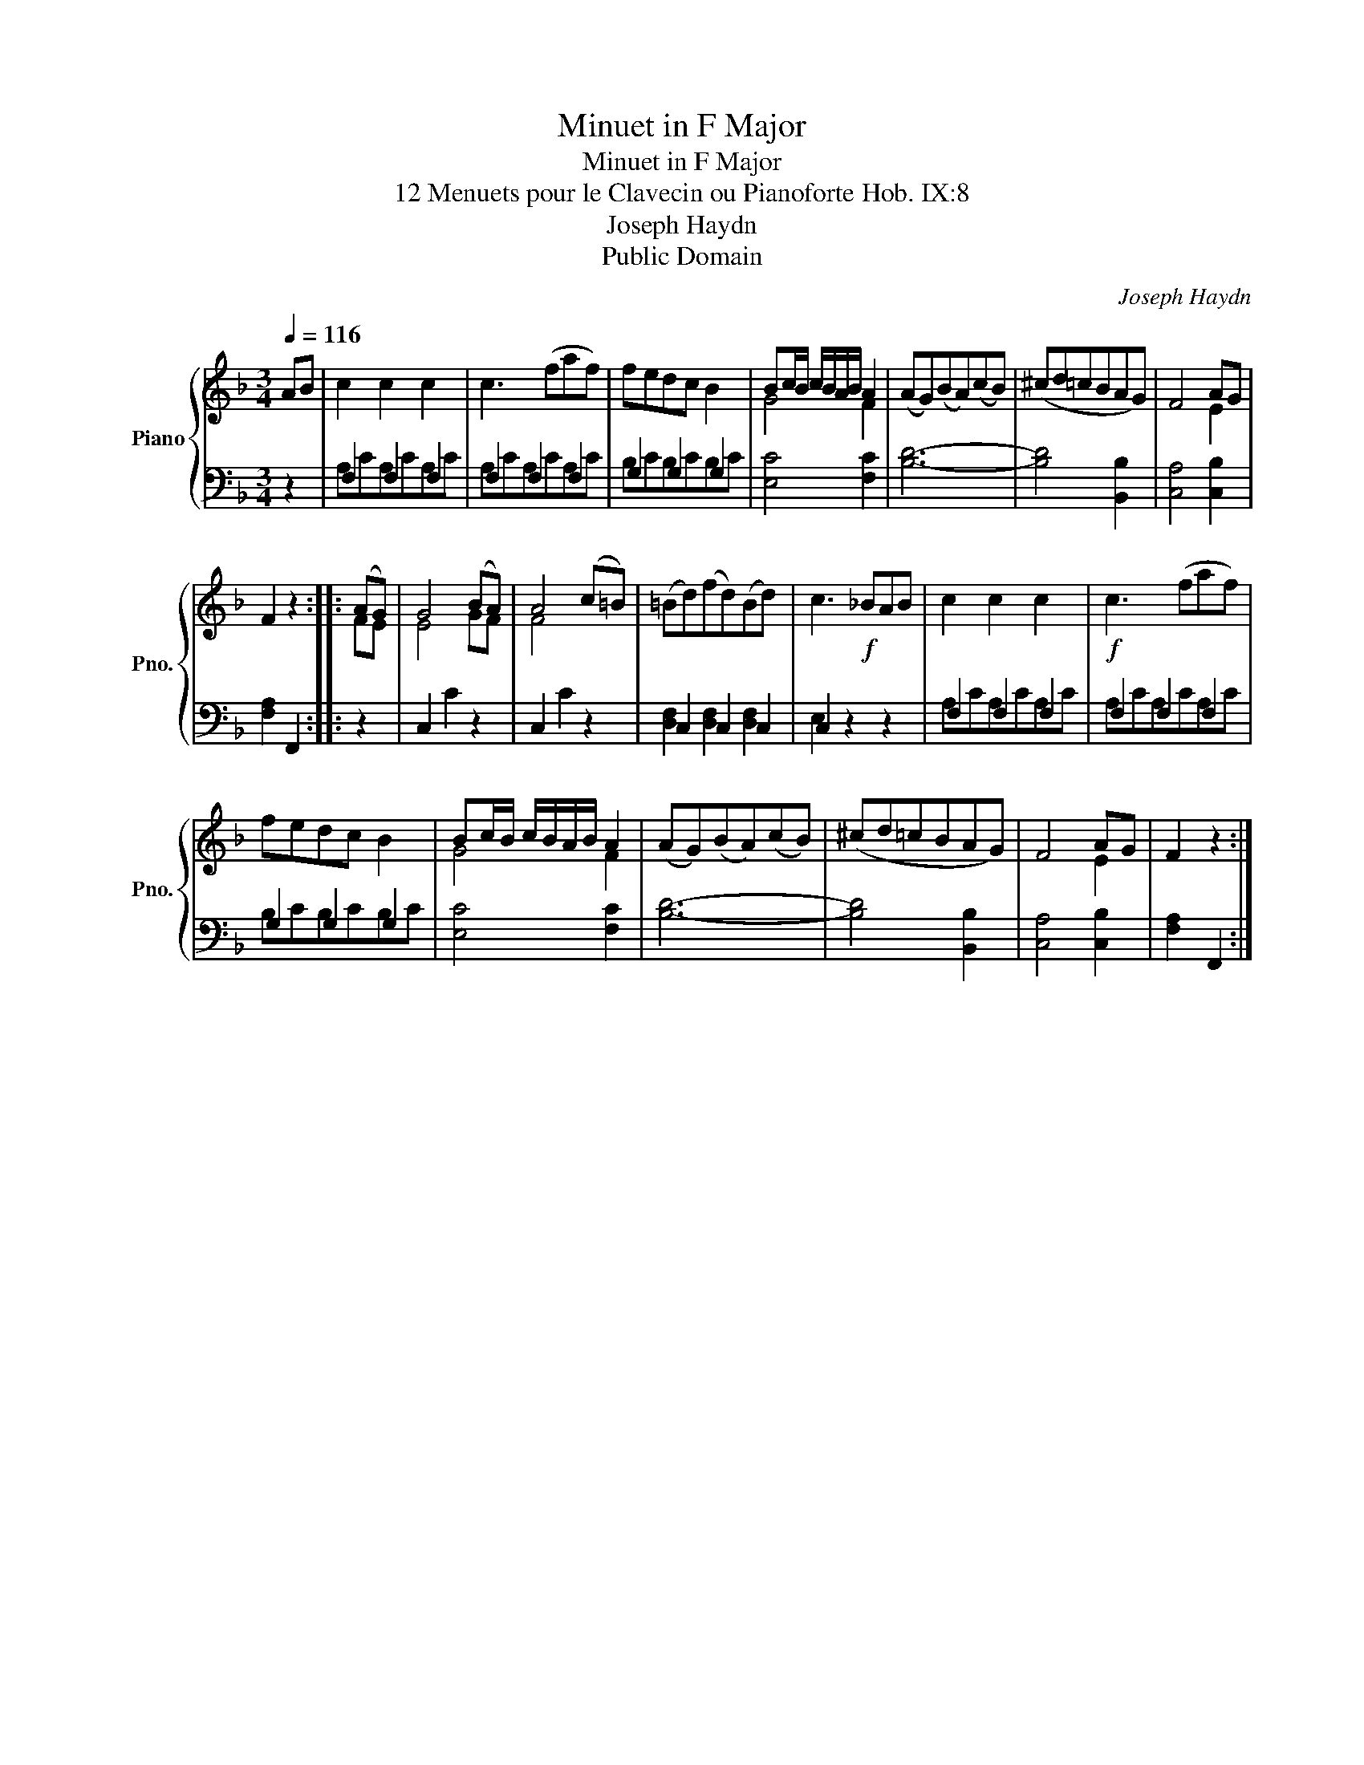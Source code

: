 X:1
T:Minuet in F Major
T:Minuet in F Major
T:12 Menuets pour le Clavecin ou Pianoforte Hob. IX:8 
T:Joseph Haydn
T:Public Domain
C:Joseph Haydn
Z:Public Domain
%%score { ( 1 4 ) | ( 2 3 ) }
L:1/8
Q:1/4=116
M:3/4
K:F
V:1 treble nm="Piano" snm="Pno."
V:4 treble 
V:2 bass 
V:3 bass 
V:1
 AB | c2 c2 c2 | c3 (faf) | fedc B2 | Bc/B/ c/B/A/B/ A2 | (AG)(BA)(cB) | (^cd=cBAG) | F4 AG | %8
 F2 z2 :: (AG) | G4 (BA) | A4 (c=B) | (=Bd)(fd)(Bd) | c3!f! _BAB | c2 c2 c2 |!f! c3 (faf) | %16
 fedc B2 | Bc/B/ c/B/A/B/ A2 | (AG)(BA)(cB) | (^cd=cBAG) | F4 AG | F2 z2 :| %22
V:2
 z2 | F,2 F,2 F,2 | F,2 F,2 F,2 | G,2 G,2 G,2 | [E,C]4 [F,C]2 | [B,D]6- | [B,D]4 [B,,B,]2 | %7
 [C,A,]4 [C,B,]2 | [F,A,]2 F,,2 :: z2 | C,2 C2 z2 | C,2 C2 z2 | C,2 C,2 C,2 | C,2 z2 z2 | %14
 F,2 F,2 F,2 | F,2 F,2 F,2 | G,2 G,2 G,2 | [E,C]4 [F,C]2 | [B,D]6- | [B,D]4 [B,,B,]2 | %20
 [C,A,]4 [C,B,]2 | [F,A,]2 F,,2 :| %22
V:3
 x2 | A,CA,CA,C | A,CA,CA,C | B,CB,CB,C | x6 | x6 | x6 | x6 | x4 :: x2 | x6 | x6 | %12
 [D,F,]2 [D,F,]2 [D,F,]2 | E,2 x2 x2 | A,CA,CA,C | A,CA,CA,C | B,CB,CB,C | x6 | x6 | x6 | x6 | %21
 x4 :| %22
V:4
 x2 | x6 | x6 | x6 | G4 F2 | x6 | x6 | x4 E2 | x4 :: FE | E4 GF | F4 x2 | x6 | x6 | x6 | x6 | x6 | %17
 G4 F2 | x6 | x6 | x4 E2 | x4 :| %22

